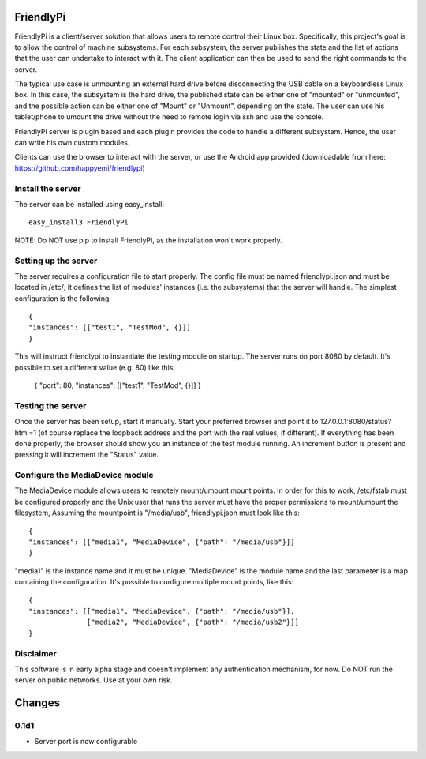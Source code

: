 FriendlyPi
==========
 
FriendlyPi is a client/server solution that allows users to remote control their Linux box. Specifically, this project's goal is to allow the control of machine subsystems. For each subsystem, the server publishes the state and the list of actions that the user can undertake to interact with it. The client application can then be used to send the right commands to the server.
 
The typical use case is unmounting an external hard drive before disconnecting the USB cable on a keyboardless Linux box.  In this case, the subsystem is the hard drive, the published state can be either one of "mounted" or "unmounted", and the possible action can be either one of "Mount" or "Unmount", depending on the state. The user can use his tablet/phone to umount the drive without the need to remote login via ssh and use the console.

FriendlyPi server is plugin based and each plugin provides the code to handle a different subsystem. Hence, the user can write his own custom modules. 

Clients can use the browser to interact with the server, or use the Android app provided (downloadable from here: https://github.com/happyemi/friendlypi)
 
 
Install the server
------------------
 
The server can be installed using easy_install::

    easy_install3 FriendlyPi

NOTE: Do NOT use pip to install FriendlyPi, as the installation won't work properly. 
 
 
Setting up the server
---------------------
 
The server requires a configuration file to start properly. The config file must be named friendlypi.json and must be located in /etc/; it defines the list of modules' instances (i.e. the subsystems) that the server will handle. The simplest configuration is the following::

    {
    "instances": [["test1", "TestMod", {}]]
    }


This will instruct friendlypi to instantiate the testing module on startup.
The server runs on port 8080 by default. It's possible to set a different value (e.g. 80) like this:

    {
    "port": 80,
    "instances": [["test1", "TestMod", {}]]
    }


Testing the server
------------------

Once the server has been setup, start it manually. Start your preferred browser and point it to 127.0.0.1:8080/status?html=1  (of course replace the loopback address and the port with the real values, if different). If everything has been done properly, the browser should show you an instance of the test module running. An increment button is present and pressing it will increment the "Status" value.


Configure the MediaDevice module
--------------------------------

The MediaDevice module allows users to remotely mount/umount mount points. In order for this to work, /etc/fstab must be configured properly and the Unix user that runs the server must have the proper permissions to mount/umount the filesystem, Assuming the mountpoint is "/media/usb", friendlypi.json must look like this::

    {
    "instances": [["media1", "MediaDevice", {"path": "/media/usb"}]]
    }

"media1" is the instance name and it must be unique. "MediaDevice" is the module name and the last parameter is a map containing the configuration. It's possible to configure multiple mount points, like this::

    {
    "instances": [["media1", "MediaDevice", {"path": "/media/usb"}],
                  ["media2", "MediaDevice", {"path": "/media/usb2"}]]
    }


Disclaimer
----------

This software is in early alpha stage and doesn't implement any authentication mechanism, for now. Do NOT run the server on public networks. Use at your own risk.


Changes
=======

0.1d1
-----
- Server port is now configurable
